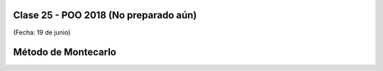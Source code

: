 .. -*- coding: utf-8 -*-

.. _rcs_subversion:

Clase 25 - POO 2018 (No preparado aún)
===================
(Fecha: 19 de junio)


Método de Montecarlo
====================


